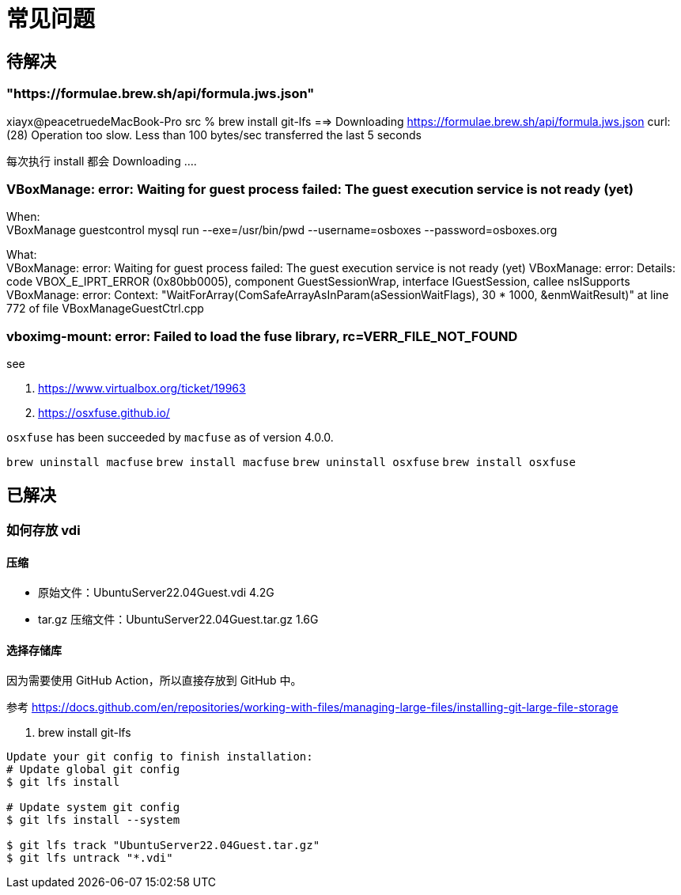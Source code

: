 = 常见问题

== 待解决

=== "https://formulae.brew.sh/api/formula.jws.json"

xiayx@peacetruedeMacBook-Pro src % brew install git-lfs
==> Downloading https://formulae.brew.sh/api/formula.jws.json
curl: (28) Operation too slow. Less than 100 bytes/sec transferred the last 5 seconds

每次执行 install 都会 Downloading ....


=== VBoxManage: error: Waiting for guest process failed: The guest execution service is not ready (yet)

When: +
VBoxManage guestcontrol mysql run --exe=/usr/bin/pwd --username=osboxes --password=osboxes.org

What: +
VBoxManage: error: Waiting for guest process failed: The guest execution service is not ready (yet)
VBoxManage: error: Details: code VBOX_E_IPRT_ERROR (0x80bb0005), component GuestSessionWrap, interface IGuestSession, callee nsISupports
VBoxManage: error: Context: "WaitForArray(ComSafeArrayAsInParam(aSessionWaitFlags), 30 * 1000, &enmWaitResult)" at line 772 of file VBoxManageGuestCtrl.cpp

=== vboximg-mount: error: Failed to load the fuse library, rc=VERR_FILE_NOT_FOUND

.see
. https://www.virtualbox.org/ticket/19963
. https://osxfuse.github.io/

`osxfuse` has been succeeded by `macfuse` as of version 4.0.0.

`brew uninstall macfuse`
`brew install macfuse`
`brew uninstall osxfuse`
`brew install osxfuse`

== 已解决

=== 如何存放 vdi

==== 压缩

* 原始文件：UbuntuServer22.04Guest.vdi 4.2G
* tar.gz 压缩文件：UbuntuServer22.04Guest.tar.gz 1.6G

==== 选择存储库

因为需要使用 GitHub Action，所以直接存放到 GitHub 中。

参考 https://docs.github.com/en/repositories/working-with-files/managing-large-files/installing-git-large-file-storage

. brew install git-lfs
----
Update your git config to finish installation:
# Update global git config
$ git lfs install

# Update system git config
$ git lfs install --system

$ git lfs track "UbuntuServer22.04Guest.tar.gz"
$ git lfs untrack "*.vdi"
----
